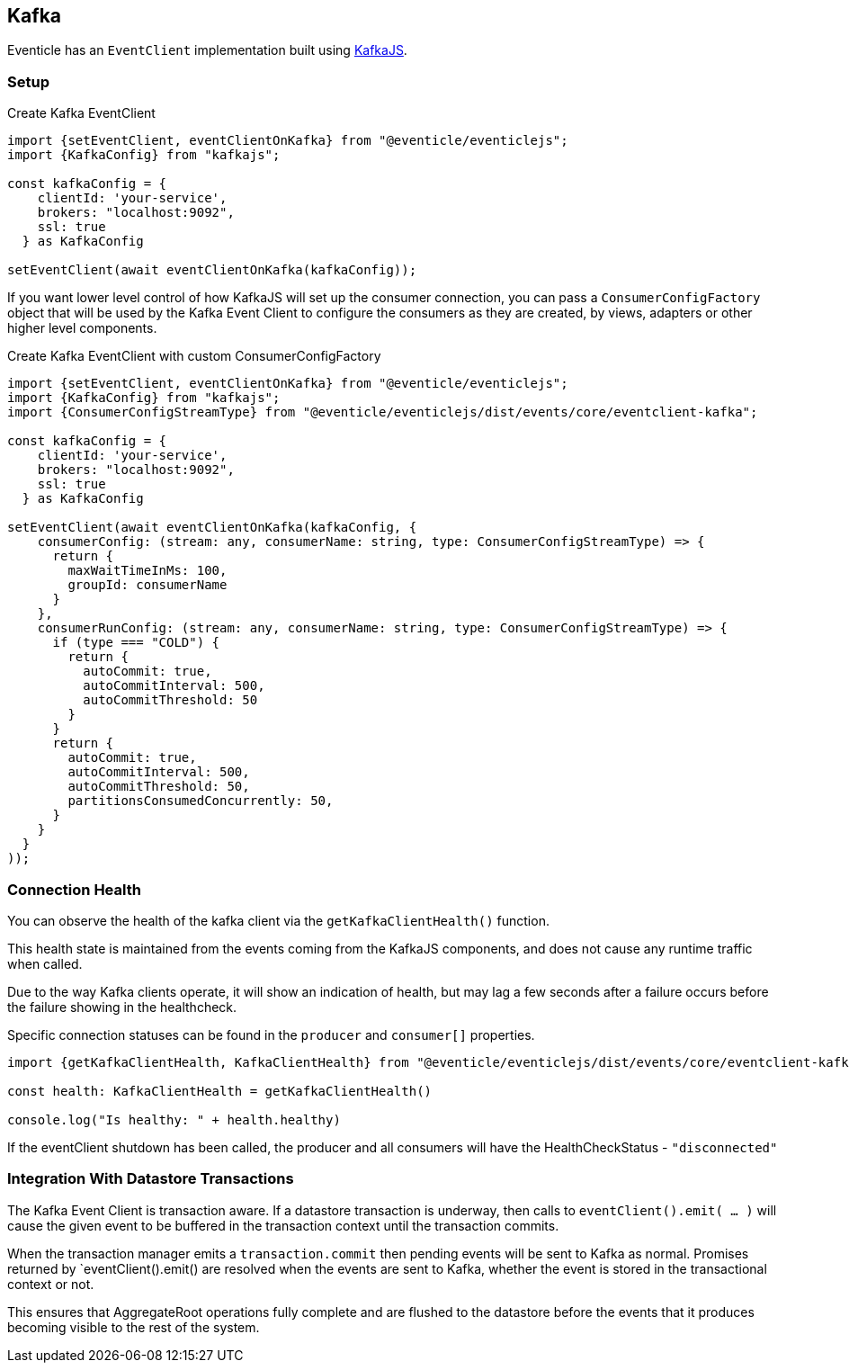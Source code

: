 == Kafka

Eventicle has an `EventClient` implementation built using https://kafka.js.org/[KafkaJS].

=== Setup

.Create Kafka EventClient
[source,typescript]
----
import {setEventClient, eventClientOnKafka} from "@eventicle/eventiclejs";
import {KafkaConfig} from "kafkajs";

const kafkaConfig = {
    clientId: 'your-service',
    brokers: "localhost:9092",
    ssl: true
  } as KafkaConfig

setEventClient(await eventClientOnKafka(kafkaConfig));

----

If you want lower level control of how KafkaJS will set up the consumer connection, you can pass a `ConsumerConfigFactory`
object that will be used by the Kafka Event Client to configure the consumers as they are created, by views, adapters or other higher level components.

.Create Kafka EventClient with custom ConsumerConfigFactory
[source,typescript]
----
import {setEventClient, eventClientOnKafka} from "@eventicle/eventiclejs";
import {KafkaConfig} from "kafkajs";
import {ConsumerConfigStreamType} from "@eventicle/eventiclejs/dist/events/core/eventclient-kafka";

const kafkaConfig = {
    clientId: 'your-service',
    brokers: "localhost:9092",
    ssl: true
  } as KafkaConfig

setEventClient(await eventClientOnKafka(kafkaConfig, {
    consumerConfig: (stream: any, consumerName: string, type: ConsumerConfigStreamType) => {
      return {
        maxWaitTimeInMs: 100,
        groupId: consumerName
      }
    },
    consumerRunConfig: (stream: any, consumerName: string, type: ConsumerConfigStreamType) => {
      if (type === "COLD") {
        return {
          autoCommit: true,
          autoCommitInterval: 500,
          autoCommitThreshold: 50
        }
      }
      return {
        autoCommit: true,
        autoCommitInterval: 500,
        autoCommitThreshold: 50,
        partitionsConsumedConcurrently: 50,
      }
    }
  }
));
----

=== Connection Health

You can observe the health of the kafka client via the `getKafkaClientHealth()` function.

This health state is maintained from the events coming from the KafkaJS components, and does not cause any runtime traffic when called.

Due to the way Kafka clients operate, it will show an indication of health, but may lag a few seconds after a failure occurs before the failure showing in the healthcheck.

Specific connection statuses can be found in the `producer` and `consumer[]` properties.

[source, typescript]
----
import {getKafkaClientHealth, KafkaClientHealth} from "@eventicle/eventiclejs/dist/events/core/eventclient-kafka";

const health: KafkaClientHealth = getKafkaClientHealth()

console.log("Is healthy: " + health.healthy)

----

If the eventClient shutdown has been called, the producer and all consumers will
have the HealthCheckStatus - `"disconnected"`

=== Integration With Datastore Transactions

The Kafka Event Client is transaction aware.  If a datastore transaction is underway, then calls to `eventClient().emit( ... )` will cause the
given event to be buffered in the transaction context until the transaction commits.

When the transaction manager emits a `transaction.commit` then pending events will be sent to Kafka as normal.  Promises returned by `eventClient().emit() are resolved when the events are sent to Kafka, whether the event is stored in the transactional context or not.

This ensures that AggregateRoot operations fully complete and are flushed to the datastore before the events that it produces becoming visible to the rest of the system.
